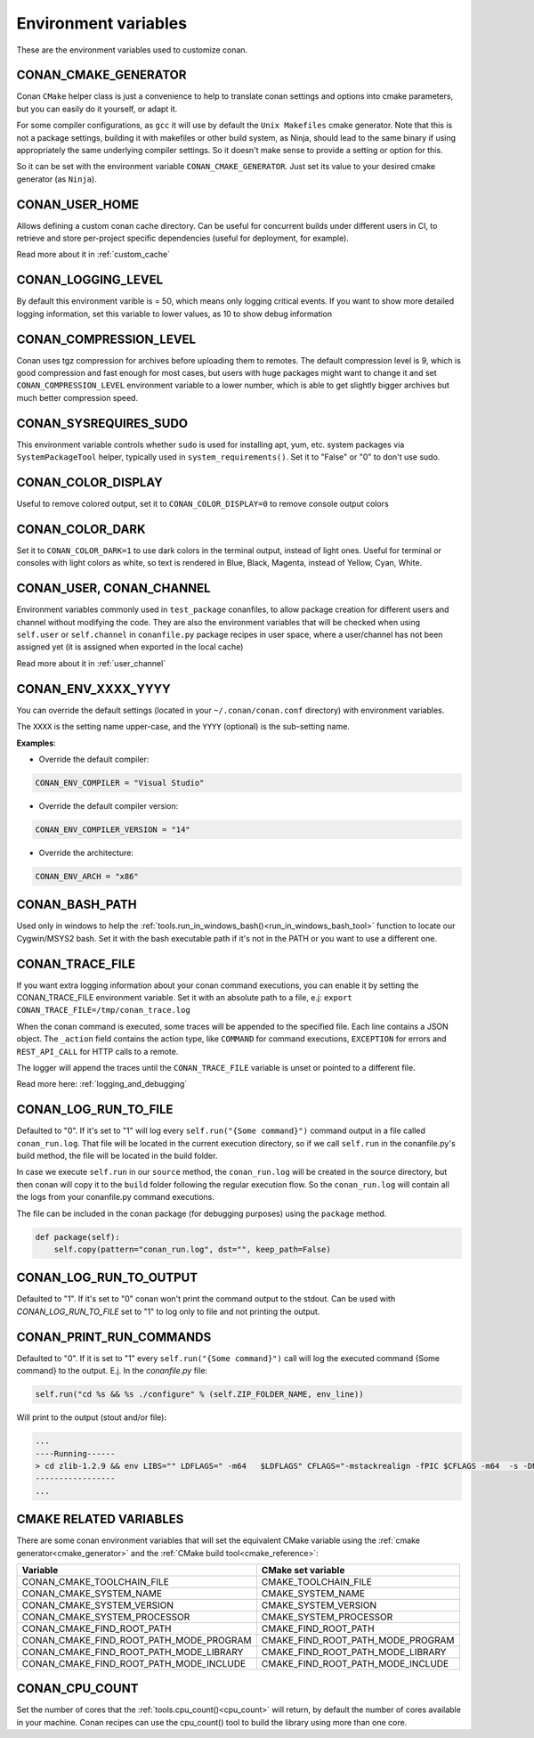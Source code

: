 .. _env_vars:

Environment variables
=============================

These are the environment variables used to customize conan.

CONAN_CMAKE_GENERATOR
------------------------------
Conan ``CMake`` helper class is just a convenience to help to translate conan
settings and options into cmake parameters, but you can easily do it yourself, or adapt it.

For some compiler configurations, as ``gcc`` it will use by default the ``Unix Makefiles``
cmake generator. Note that this is not a package settings, building it with makefiles or other
build system, as Ninja, should lead to the same binary if using appropriately the same
underlying compiler settings. So it doesn't make sense to provide a setting or option for this.

So it can be set with the environment variable ``CONAN_CMAKE_GENERATOR``. Just set its value 
to your desired cmake generator (as ``Ninja``).


CONAN_USER_HOME
----------------
Allows defining a custom conan cache directory. Can be useful for concurrent builds under different
users in CI, to retrieve and store per-project specific dependencies (useful for deployment, for example).

Read more about it in :ref:`custom_cache`

CONAN_LOGGING_LEVEL
----------------------
By default this environment varible is = 50, which means only logging critical events. If you want
to show more detailed logging information, set this variable to lower values, as 10 to show
debug information

CONAN_COMPRESSION_LEVEL
------------------------
Conan uses tgz compression for archives before uploading them to remotes. The default compression
level is 9, which is good compression and fast enough for most cases, but users with huge packages
might want to change it and set ``CONAN_COMPRESSION_LEVEL`` environment variable to a lower number,
which is able to get slightly bigger archives but much better compression speed.

CONAN_SYSREQUIRES_SUDO
-----------------------
This environment variable controls whether ``sudo`` is used for installing apt, yum, etc. system
packages via ``SystemPackageTool`` helper, typically used in ``system_requirements()``.
Set it to "False" or "0" to don't use sudo.


CONAN_COLOR_DISPLAY
-----------------------
Useful to remove colored output, set it to ``CONAN_COLOR_DISPLAY=0`` to remove console output colors


CONAN_COLOR_DARK
-----------------------
Set it to ``CONAN_COLOR_DARK=1`` to use dark colors in the terminal output, instead of light ones.
Useful for terminal or consoles with light colors as white, so text is rendered in Blue, Black, Magenta,
instead of Yellow, Cyan, White.


CONAN_USER, CONAN_CHANNEL
-------------------------
Environment variables commonly used in ``test_package`` conanfiles, to allow package creation for
different users and channel without modifying the code. They are also the environment variables
that will be checked when using ``self.user`` or ``self.channel`` in ``conanfile.py`` package recipes
in user space, where a user/channel has not been assigned yet (it is assigned when exported in the local cache)

Read more about it in :ref:`user_channel`


CONAN_ENV_XXXX_YYYY
-------------------
You can override the default settings (located in your ``~/.conan/conan.conf`` directory) with environment variables.

The ``XXXX`` is the setting name upper-case, and the ``YYYY`` (optional) is the sub-setting name.

**Examples**:

- Override the default compiler:

.. code-block:: bash

	CONAN_ENV_COMPILER = "Visual Studio"

- Override the default compiler version:

.. code-block:: bash

	CONAN_ENV_COMPILER_VERSION = "14"

- Override the architecture:

.. code-block:: bash

	CONAN_ENV_ARCH = "x86"


CONAN_BASH_PATH
---------------

Used only in windows to help the :ref:`tools.run_in_windows_bash()<run_in_windows_bash_tool>` function
to locate our Cygwin/MSYS2 bash. Set it with the bash executable path if it's not in the PATH or you want to use a different one.


.. _conan_trace_file:


CONAN_TRACE_FILE
----------------

If you want extra logging information about your conan command executions, you can enable it by setting the CONAN_TRACE_FILE environment variable.
Set it with an absolute path to a file, e.j: ``export CONAN_TRACE_FILE=/tmp/conan_trace.log``

When the conan command is executed, some traces will be appended to the specified file. 
Each line contains a JSON object. The ``_action`` field contains the action type, like ``COMMAND`` for command executions, 
``EXCEPTION`` for errors and ``REST_API_CALL`` for HTTP calls to a remote.

The logger will append the traces until the ``CONAN_TRACE_FILE`` variable is unset or pointed to a different file.

Read more here: :ref:`logging_and_debugging` 

.. _conan_log_run_to_file:

CONAN_LOG_RUN_TO_FILE
---------------------

Defaulted to "0". If it's set to "1" will log every ``self.run("{Some command}")`` command output in a file called ``conan_run.log``.
That file will be located in the current execution directory, so if we call ``self.run`` in the conanfile.py's build method, the file
will be located in the build folder.

In case we execute ``self.run`` in our ``source`` method, the ``conan_run.log`` will be created in the source directory, but then conan will copy it 
to the ``build`` folder following the regular execution flow. So the ``conan_run.log`` will contain all the logs from your conanfile.py command
executions.

The file can be included in the conan package (for debugging purposes) using the ``package`` method.

.. code-block:: python

        def package(self):
            self.copy(pattern="conan_run.log", dst="", keep_path=False)
            

CONAN_LOG_RUN_TO_OUTPUT
-----------------------

Defaulted to "1". If it's set to "0" conan won't print the command output to the stdout.
Can be used with `CONAN_LOG_RUN_TO_FILE` set to "1" to log only to file and not printing the output.


.. _conan_print_run_commands:

CONAN_PRINT_RUN_COMMANDS
------------------------

Defaulted to "0". If it is set to "1" every ``self.run("{Some command}")`` call will log the executed command {Some command} to the output.
E.j. In the `conanfile.py` file:

.. code-block:: python
	
	self.run("cd %s && %s ./configure" % (self.ZIP_FOLDER_NAME, env_line))
	

Will print to the output (stout and/or file):

.. code-block:: bash
	
	...
	----Running------
	> cd zlib-1.2.9 && env LIBS="" LDFLAGS=" -m64   $LDFLAGS" CFLAGS="-mstackrealign -fPIC $CFLAGS -m64  -s -DNDEBUG  " CPPFLAGS="$CPPFLAGS -m64  -s -DNDEBUG  " C_INCLUDE_PATH=$C_INCLUDE_PATH: CPLUS_INCLUDE_PATH=$CPLUS_INCLUDE_PATH: ./configure
	-----------------
	...


CMAKE RELATED VARIABLES
-----------------------

There are some conan environment variables that will set the equivalent CMake variable using the :ref:`cmake generator<cmake_generator>` and
the :ref:`CMake build tool<cmake_reference>`:


+-----------------------------------------+------------------------------------------------------------------------------------------------+
| Variable                                | CMake set variable                                                                             |
+=========================================+================================================================================================+
| CONAN_CMAKE_TOOLCHAIN_FILE              | CMAKE_TOOLCHAIN_FILE                                                                           |
+-----------------------------------------+------------------------------------------------------------------------------------------------+
| CONAN_CMAKE_SYSTEM_NAME                 | CMAKE_SYSTEM_NAME                                                                              |
+-----------------------------------------+------------------------------------------------------------------------------------------------+
| CONAN_CMAKE_SYSTEM_VERSION              | CMAKE_SYSTEM_VERSION                                                                           |
+-----------------------------------------+------------------------------------------------------------------------------------------------+
| CONAN_CMAKE_SYSTEM_PROCESSOR            | CMAKE_SYSTEM_PROCESSOR                                                                         |
+-----------------------------------------+------------------------------------------------------------------------------------------------+
| CONAN_CMAKE_FIND_ROOT_PATH              | CMAKE_FIND_ROOT_PATH                                                                           |
+-----------------------------------------+------------------------------------------------------------------------------------------------+
| CONAN_CMAKE_FIND_ROOT_PATH_MODE_PROGRAM | CMAKE_FIND_ROOT_PATH_MODE_PROGRAM                                                              |
+-----------------------------------------+------------------------------------------------------------------------------------------------+
| CONAN_CMAKE_FIND_ROOT_PATH_MODE_LIBRARY | CMAKE_FIND_ROOT_PATH_MODE_LIBRARY                                                              |
+-----------------------------------------+------------------------------------------------------------------------------------------------+
| CONAN_CMAKE_FIND_ROOT_PATH_MODE_INCLUDE | CMAKE_FIND_ROOT_PATH_MODE_INCLUDE                                                              |
+-----------------------------------------+------------------------------------------------------------------------------------------------+


.. seealso::

    See `CMake cross building wiki <http://www.vtk.org/Wiki/CMake_Cross_Compiling>`_



CONAN_CPU_COUNT
---------------

Set the number of cores that the :ref:`tools.cpu_count()<cpu_count>` will return, by default the number of cores
available in your machine.
Conan recipes can use the cpu_count() tool to build the library using more than one core.


